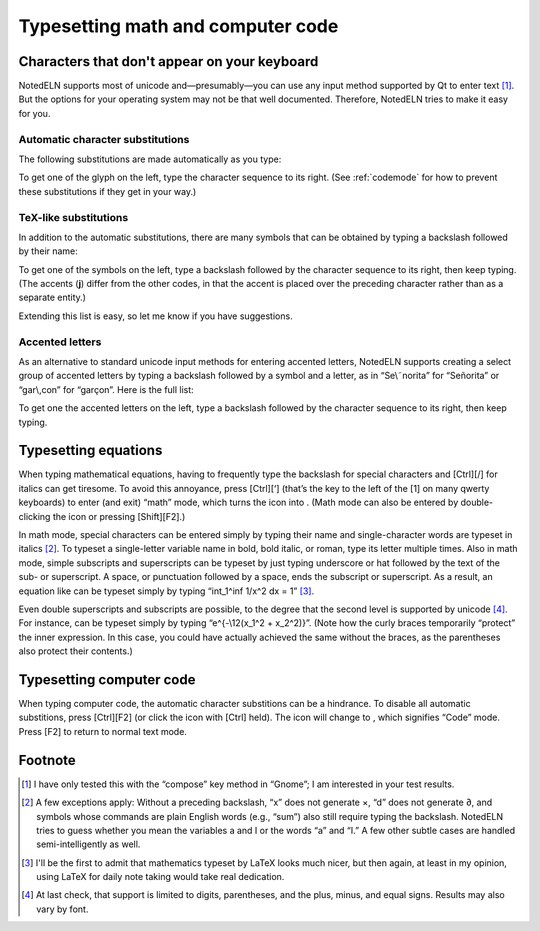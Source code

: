 Typesetting math and computer code
==================================

Characters that don't appear on your keyboard
---------------------------------------------

NotedELN supports most of unicode and—presumably—you can use any input
method supported by Qt to enter text [#f1]_. But the options for your
operating system may not be that well documented. Therefore, NotedELN
tries to make it easy for you.

Automatic character substitutions
^^^^^^^^^^^^^^^^^^^^^^^^^^^^^^^^^

The following substitutions are made automatically as you type:

.. image:: digraphs.svg
   :width: 700px
   :align: center

To get one of the glyph on the left, type the character sequence to its right.
(See
:ref:`codemode` for how to prevent these substitutions if they get in
your way.)   

TeX-like substitutions
^^^^^^^^^^^^^^^^^^^^^^^^^
   
In addition to the automatic substitutions, there are many symbols
that can be obtained by typing a backslash followed by their name:

.. image:: texcodes.svg
   :width: 700px
   :align: center

To get one of the symbols on the left, type a backslash followed by the
character sequence to its right, then keep typing. (The accents
(**j**) differ from the other codes, in that the accent is placed over
the preceding character rather than as a separate entity.)

Extending this list is easy, so let me know if you have suggestions.


Accented letters
^^^^^^^^^^^^^^^^

As an alternative to standard unicode input methods for entering
accented letters, NotedELN supports creating a select group of
accented letters by typing a backslash followed by a symbol and a
letter, as in “Se\\˜norita” for “Señorita” or “gar\\,con” for
“garçon”. Here is the full list:

.. image:: accents.svg
   :width: 700px
   :align: center

To get one the accented letters on the left, type a backslash followed by
the character sequence to its right, then keep typing.


Typesetting equations
---------------------

When typing mathematical equations, having to frequently type the
backslash for special characters and [Ctrl][/] for italics can get
tiresome. To avoid this annoyance, press [Ctrl][‘] (that’s the key to
the left of the [1] on many qwerty keyboards) to enter (and exit)
“math” mode, which turns the |type| icon into |type-math|. (Math mode
can also be entered by double-clicking the |type| icon or pressing
[Shift][F2].)


.. |type| image:: type.png
              :height: 3ex
              :class: no-scaled-link                   


.. |type-math| image:: type-math.png
              :height: 3ex
              :class: no-scaled-link

In math mode, special characters can be entered simply by typing their
name and single-character words are typeset in italics [#f2]_. To
typeset a single-letter variable name in bold, bold italic, or roman,
type its letter multiple times. Also in math mode, simple subscripts
and superscripts can be typeset by just typing underscore or hat
followed by the text of the sub- or superscript. A space, or
punctuation followed by a space, ends the subscript or superscript. As
a result, an equation like |eqn1| can be typeset simply by typing
“int_1^inf 1/x^2 dx = 1” [#f3]_.

.. |eqn1| image:: eqn2.png
                  :height: 2.7ex
                  :class: no-scaled-link

Even double superscripts and subscripts are possible, to the degree
that the second level is supported by unicode [#f4]_. For instance,
|eqn2| can be typeset simply by typing
“e^{-\\12(x_1^2 + x_2^2)}”. (Note how the curly braces temporarily
“protect” the inner expression. In this case, you could have actually achieved the same without the braces, as the parentheses also protect their contents.)

.. |eqn2| image:: eqn1.png
                  :height: 2.7ex
                  :class: no-scaled-link

.. _codemode:

Typesetting computer code
--------------------------

When typing computer code, the automatic character substitions can be a
hindrance. To disable all automatic substitions, press [Ctrl][F2] (or
click the |type| icon with [Ctrl] held). The icon will change to
|type-code|, which signifies “Code” mode. Press [F2] to return to
normal text mode.

.. |type-code| image:: type-code.png
              :height: 3ex
              :class: no-scaled-link

Footnote
----------

.. [#f1] I have only tested this with the “compose” key method in
   “Gnome”; I am interested in your test results.


.. [#f2] A few exceptions apply: Without a preceding backslash, “x”
  does not generate ×, “d” does not generate ∂, and symbols whose
  commands are plain English words (e.g., “sum”) also still require
  typing the backslash.  NotedELN tries to guess whether you mean the
  variables a and I or the words “a” and “I.” A few other subtle cases
  are handled semi-intelligently as well.

.. [#f3] I'll be the first to admit that mathematics typeset by LaTeX
         looks much nicer, but then again, at least in my opinion,
         using LaTeX for daily note taking would take real dedication.
  
.. [#f4] At last check, that support is limited to digits,
  parentheses, and the plus, minus, and equal signs. Results may also
  vary by font.
